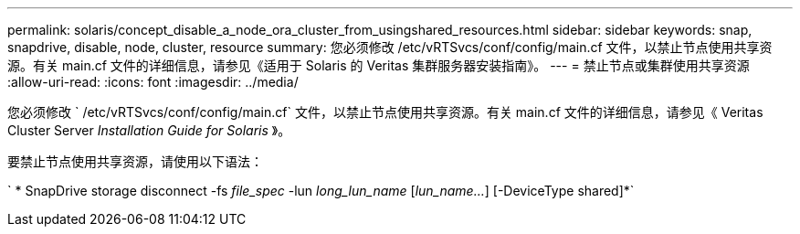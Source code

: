 ---
permalink: solaris/concept_disable_a_node_ora_cluster_from_usingshared_resources.html 
sidebar: sidebar 
keywords: snap, snapdrive, disable, node, cluster, resource 
summary: 您必须修改 /etc/vRTSvcs/conf/config/main.cf 文件，以禁止节点使用共享资源。有关 main.cf 文件的详细信息，请参见《适用于 Solaris 的 Veritas 集群服务器安装指南》。 
---
= 禁止节点或集群使用共享资源
:allow-uri-read: 
:icons: font
:imagesdir: ../media/


[role="lead"]
您必须修改 ` /etc/vRTSvcs/conf/config/main.cf` 文件，以禁止节点使用共享资源。有关 main.cf 文件的详细信息，请参见《 Veritas Cluster Server _Installation Guide for Solaris_ 》。

要禁止节点使用共享资源，请使用以下语法：

` * SnapDrive storage disconnect -fs _file_spec_ -lun _long_lun_name_ [_lun_name..._] [-DeviceType shared]*`
